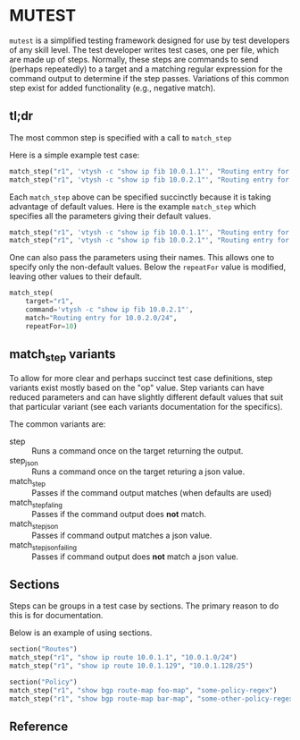 * MUTEST

~mutest~ is a simplified testing framework designed for use by test developers
of any skill level. The test developer writes test cases, one per file, which
are made up of steps. Normally, these steps are commands to send (perhaps
repeatedly) to a target and a matching regular expression for the command output
to determine if the step passes. Variations of this common step exist for added
functionality (e.g., negative match).

** tl;dr

The most common step is specified with a call to ~match_step~

Here is a simple example test case:

#+begin_src python
  match_step("r1", 'vtysh -c "show ip fib 10.0.1.1"', "Routing entry for 10.0.1.0/24")
  match_step("r1", 'vtysh -c "show ip fib 10.0.2.1"', "Routing entry for 10.0.2.0/24")
#+end_src

Each ~match_step~ above can be specified succinctly because it is taking
advantage of default values. Here is the example ~match_step~ which specifies
all the parameters giving their default values.

#+begin_src python
  match_step("r1", 'vtysh -c "show ip fib 10.0.1.1"', "Routing entry for 10.0.1.0/24", "wait", "", 10, False, 2)
  match_step("r1", 'vtysh -c "show ip fib 10.0.2.1"', "Routing entry for 10.0.2.0/24", "wait", "", 10, False, 2)
#+end_src

One can also pass the parameters using their names. This allows one to specify
only the non-default values. Below the ~repeatFor~ value is modified, leaving
other values to their default.

#+begin_src python
  match_step(
      target="r1",
      command='vtysh -c "show ip fib 10.0.2.1"',
      match="Routing entry for 10.0.2.0/24",
      repeatFor=10)
#+end_src

** match_step variants

To allow for more clear and perhaps succinct test case definitions, step
variants exist mostly based on the "op" value. Step variants can have reduced
parameters and can have slightly different default values that suit that
particular variant (see each variants documentation for the specifics).

The common variants are:

  - step :: Runs a command once on the target returning the output.
  - step_json :: Runs a command once on the target returing a json value.
  - match_step :: Passes if the command output matches (when defaults are used)
  - match_step_faling :: Passes if the command output does *not* match.
  - match_step_json :: Passes if command output matches a json value.
  - match_step_json_failing :: Passes if command output does *not* match a json value.

** Sections

Steps can be groups in a test case by sections. The primary reason to do this
is for documentation.

Below is an example of using sections.

#+begin_src python
  section("Routes")
  match_step("r1", "show ip route 10.0.1.1", "10.0.1.0/24")
  match_step("r1", "show ip route 10.0.1.129", "10.0.1.128/25")

  section("Policy")
  match_step("r1", "show bgp route-map foo-map", "some-policy-regex")
  match_step("r1", "show bgp route-map bar-map", "some-other-policy-regex")

#+end_src


** Reference
